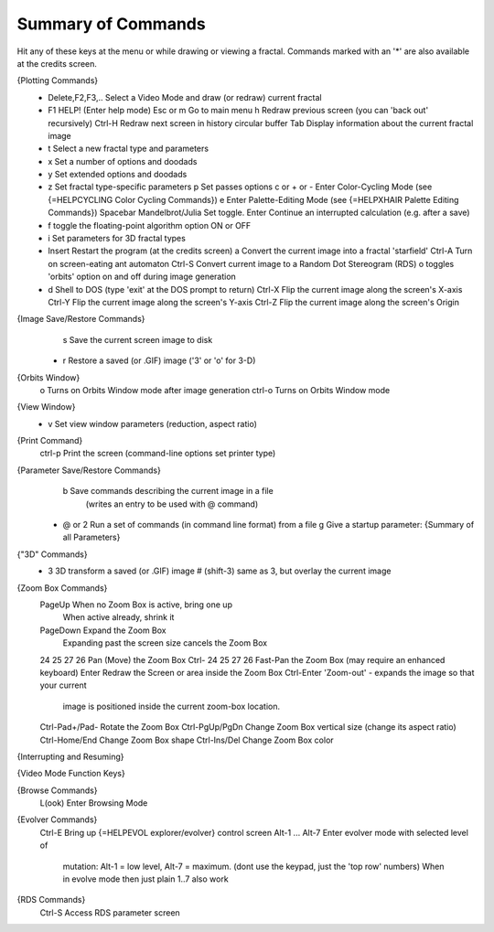 Summary of Commands
===================

Hit any of these keys at the menu or while drawing or viewing a fractal.
Commands marked with an '*' are also available at the credits screen.

{Plotting Commands}
 * Delete,F2,F3,.. Select a Video Mode and draw (or redraw) current fractal
 * F1              HELP! (Enter help mode)
   Esc or m        Go to main menu
   h               Redraw previous screen (you can 'back out' recursively)
   Ctrl-H          Redraw next screen in history circular buffer
   Tab             Display information about the current fractal image
 * t               Select a new fractal type and parameters
 * x               Set a number of options and doodads
 * y               Set extended options and doodads
 * z               Set fractal type-specific parameters
   p               Set passes options
   c or + or -     Enter Color-Cycling Mode (see {=HELPCYCLING Color Cycling Commands})
   e               Enter Palette-Editing Mode (see {=HELPXHAIR Palette Editing Commands})
   Spacebar        Mandelbrot/Julia Set toggle.
   Enter           Continue an interrupted calculation (e.g. after a save)
 * f               toggle the floating-point algorithm option ON or OFF
 * i               Set parameters for 3D fractal types
 * Insert          Restart the program (at the credits screen)
   a               Convert the current image into a fractal 'starfield'
   Ctrl-A          Turn on screen-eating ant automaton
   Ctrl-S          Convert current image to a Random Dot Stereogram (RDS)
   o               toggles 'orbits' option on and off during image generation
 * d               Shell to DOS (type 'exit' at the DOS prompt to return)
   Ctrl-X          Flip the current image along the screen's X-axis
   Ctrl-Y          Flip the current image along the screen's Y-axis
   Ctrl-Z          Flip the current image along the screen's Origin

{Image Save/Restore Commands}
   s               Save the current screen image to disk
 * r               Restore a saved (or .GIF) image ('3' or 'o' for 3-D)

{Orbits Window}
   o               Turns on Orbits Window mode after image generation
   ctrl-o          Turns on Orbits Window mode

{View Window}
 * v               Set view window parameters (reduction, aspect ratio)

{Print Command}
   ctrl-p          Print the screen (command-line options set printer type)

{Parameter Save/Restore Commands}
   b               Save commands describing the current image in a file
                   (writes an entry to be used with @ command)
 * @ or 2          Run a set of commands (in command line format) from a file
   g               Give a startup parameter: {Summary of all Parameters}

{\"3D\" Commands}
 * 3               3D transform a saved (or .GIF) image
   # (shift-3)     same as 3, but overlay the current image

{Zoom Box Commands}
   PageUp          When no Zoom Box is active, bring one up
                   When active already, shrink it
   PageDown        Expand the Zoom Box
                   Expanding past the screen size cancels the Zoom Box
   \24 \25 \27 \26         Pan (Move) the Zoom Box
   Ctrl- \24 \25 \27 \26   Fast-Pan the Zoom Box (may require an enhanced keyboard)
   Enter           Redraw the Screen or area inside the Zoom Box
   Ctrl-Enter      'Zoom-out' - expands the image so that your current
                   image is positioned inside the current zoom-box location.
   Ctrl-Pad+/Pad-  Rotate the Zoom Box
   Ctrl-PgUp/PgDn  Change Zoom Box vertical size (change its aspect ratio)
   Ctrl-Home/End   Change Zoom Box shape
   Ctrl-Ins/Del    Change Zoom Box color

{Interrupting and Resuming}

{Video Mode Function Keys}

{Browse Commands}
  L(ook)                   Enter Browsing Mode

{Evolver Commands}
  Ctrl-E                   Bring up {=HELPEVOL explorer/evolver} control screen
  Alt-1 ... Alt-7          Enter evolver mode with selected level of
                           mutation: Alt-1 = low level, Alt-7 = maximum.
                           (dont use the keypad, just the 'top row' numbers)
                           When in evolve mode then just plain 1..7 also work

{RDS Commands}
  Ctrl-S                   Access RDS parameter screen
